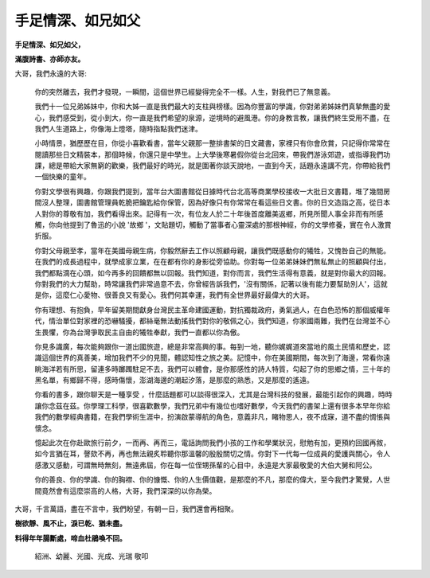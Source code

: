 
.. _h5c462122702e7cc06763134049d56:

手足情深、如兄如父
##################

\ |STYLE0|\ 

\ |STYLE1|\ 

 

大哥，我們永遠的大哥:

 

	你的突然離去，我們才發現，一瞬間，這個世界已經變得完全不一樣。人生，對我們已了無意義。

 

	我們十一位兄弟姊妹中，你和大姊一直是我們最大的支柱與榜樣。因為你豐富的學識，你對弟弟姊妹們真摯無盡的愛心，我們感受到，從小到大，你一直是我們希望的泉源，逆境時的避風港。你的身教言教，讓我們終生受用不盡，在我們人生道路上，你像海上燈塔，隨時指點我們迷津。

 

	小時情景，猶歷歷在目，你從小喜歡看書，當年父親那一整排書架的日文藏書，家裡只有你會欣賞，只記得你常常在閱讀那些日文精裝本，那個時候，你還只是中學生。上大學後寒暑假你從台北回來，帶我們游泳郊遊，或指導我們功課，總是帶給大家無窮的歡樂，我們最好的時光，就是圍著你談天說地，一直到今天，話題永遠講不完，你帶給我們一個快樂的童年。

 

	你對文學很有興趣，你跟我們提到，當年台大圖書館從日據時代台北高等商業學校接收一大批日文書籍，堆了幾間房間沒人整理，圖書館管理員乾脆把鑰匙給你保管，因為好像只有你常常在看這些日文書。你的日文造詣之高，從日本人對你的尊敬有加，我們看得出來。記得有一次，有位友人於二十年後首度離美返鄉，所見所聞人事全非而有所感觸，你向他提到了魯迅的小說 '故鄉 '，文貼題切，觸動了當事者心靈深處的那根神經，你的文學修養，實在令人激賞折服。

 

	你對父母親至孝，當年在美國母親生病，你毅然辭去工作以照顧母親，讓我們既感動你的犧牲，又愧咎自己的無能。在我們的成長過程中，就學成家立業，在在都有你的身影從旁協助。你對每一位弟弟妹妹們無私無止的照顧與付出，我們都點滴在心頭，如今再多的回饋都無以回報。我們知道，對你而言，我們生活得有意義，就是對你最大的回報。你對我們的大力幫助，時常讓我們非常過意不去，你曾經告訴我們，'沒有關係，記著以後有能力要幫助別人'，這就是你，這麼仁心愛物、很善良又有愛心。我們何其幸運，我們有全世界最好最偉大的大哥。

 

	你有理想、有抱負，早年留美期間獻身台灣民主革命建國運動，對抗獨裁政府，勇氣過人，在白色恐怖的那個威權年代，情治單位對家裡的恐嚇騷擾，都絲毫無法動搖我們對你的敬佩之心，我們知道，你家國兩難，我們在台灣並不心生畏懼，你為台灣爭取民主自由的犧牲奉獻，我們一直都以你為傲。

 

	你見多識廣，每次能夠跟你一道出國旅遊，總是非常高興的事。每到一地，聽你娓娓道來當地的風土民情和歷史，認識這個世界的真善美，增加我們不少的見聞，體認知性之旅之美。記憶中，你在美國期間，每次到了海邊，常看你遠眺海洋若有所思，留連多時躑躅駐足不去，我們可以體會，是你那感性的詩人特質，勾起了你的思鄉之情，三十年的黑名單，有鄉歸不得，感時傷懷，澎湖海邊的潮起汐落，是那麼的熟悉，又是那麼的遙遠。

 

	你看的書多，跟你聊天是一種享受 ，什麼話題都可以談得很深入，尤其是台灣科技的發展，最能引起你的興趣，時時讓你念茲在茲。你學理工科學，很喜歡數學，我們兄弟中有幾位也嗜好數學，今天我們的書架上還有很多本早年你給我們的數學經典書籍，在我們學術生涯中，扮演啟蒙導航的角色，意義非凡，睹物思人，夜不成寐，道不盡的惆悵與懷念。

 

	憶起此次在你赴歐旅行前夕，一而再、再而三，電話詢問我們小孩的工作和學業狀況，慰勉有加，更預約回國再敘，如今言猶在耳，謦欬不再，再也無法親炙聆聽你那溫馨的殷殷關切之情。你對下一代每一位成員的愛護與關心，令人感激又感動，可謂無時無刻，無遠弗屆，你在每一位侄甥孫輩的心目中，永遠是大家最敬愛的大伯大舅和阿公。

 

	你的善良、你的學識、你的胸襟、你的慷慨、你的人生價值觀，是那麼的不凡，那麼的偉大，至今我們才驚覺，人世間竟然會有這麼崇高的人格，大哥，我們深深的以你為榮。

 

大哥，千言萬語，盡在不言中，我們盼望，有朝一日，我們還會再相聚。

 

\ |STYLE2|\ 

\ |STYLE3|\ 

 

           	紹洲、幼麗、光國、光成、光瑞 敬叩


.. bottom of content


.. |STYLE0| replace:: **手足情深、如兄如父，**

.. |STYLE1| replace:: **滿腹詩書、亦師亦友。**

.. |STYLE2| replace:: **樹欲靜、風不止，淚已乾、猶未盡。**

.. |STYLE3| replace:: **料得年年腸斷處，啼血杜鵑喚不回。**
